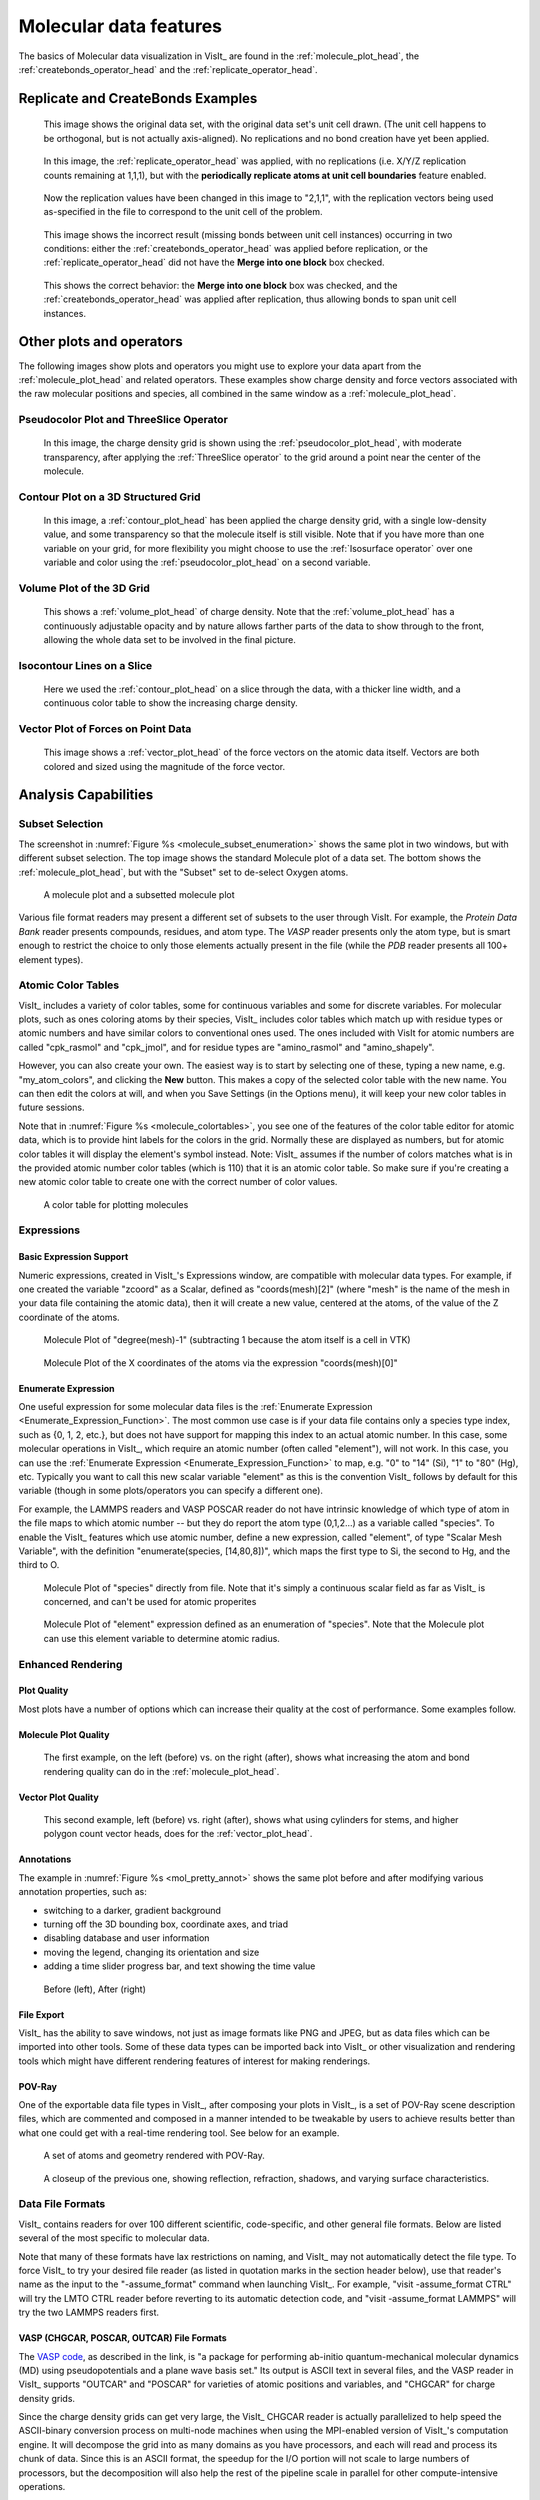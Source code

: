 .. _moleculardatafeatures_head:

Molecular data features
~~~~~~~~~~~~~~~~~~~~~~~
The basics of Molecular data visualization in VisIt_ are found in the :ref:`molecule_plot_head`, the :ref:`createbonds_operator_head` and the :ref:`replicate_operator_head`.

Replicate and CreateBonds Examples
""""""""""""""""""""""""""""""""""

.. _molecule_replicate_norep:

.. figure:: images/Molecule-replicate-norep.png
   :scale: 75%

   This image shows the original data set, with the original data set's unit cell drawn.
   (The unit cell happens to be orthogonal, but is not actually axis-aligned).
   No replications and no bond creation have yet been applied.


.. _molecule_replicate_boundaries:

.. figure:: images/Molecule-replicate-boundaries.png
   :scale: 75%

   In this image, the :ref:`replicate_operator_head` was applied, with no replications (i.e. X/Y/Z replication counts remaining at 1,1,1), but with the **periodically replicate atoms at unit cell boundaries** feature enabled.  


.. _molecule_replicate_2x:

.. figure:: images/Molecule-replicate-2x.png
   :scale: 75%

   Now the replication values have been changed in this image to "2,1,1", with the replication vectors being used as-specified in the file to correspond to the unit cell of the problem.

 
.. _molecule_replicate_wrongbonds:

.. figure:: images/Molecule-replicate-wrongbonds.png
   :scale: 75%

   This image shows the incorrect result (missing bonds between unit cell instances) occurring in two conditions: either the :ref:`createbonds_operator_head` was applied before replication, or the :ref:`replicate_operator_head` did not have the **Merge into one block** box checked.


.. _molecule_replicate_rightbonds:

.. figure:: images/Molecule-replicate-rightbonds.png
   :scale: 75%

   This shows the correct behavior: the **Merge into one block** box was checked, and the :ref:`createbonds_operator_head` was applied after replication, thus allowing bonds to span unit cell instances.


Other plots and operators
"""""""""""""""""""""""""

The following images show plots and operators you might use to explore your data apart from the :ref:`molecule_plot_head` and related operators.
These examples show charge density and force vectors associated with the raw molecular positions and species, all combined in the same window as a :ref:`molecule_plot_head`. 

Pseudocolor Plot and ThreeSlice Operator
''''''''''''''''''''''''''''''''''''''''

.. _mol_plot_pc_charge_threeslice:

.. figure:: images/Mol_plot_and_pc_charge_threesliceb.png
   :scale: 60%

   In this image, the charge density grid is shown using the :ref:`pseudocolor_plot_head`, with moderate transparency, after applying the :ref:`ThreeSlice operator` to the grid around a point near the center of the molecule. 


Contour Plot on a 3D Structured Grid
''''''''''''''''''''''''''''''''''''

.. _mol_plot_charge_isosurf:

.. figure:: images/Mol_plot_and_charge_isosurf.png
   :scale: 60%

   In this image,  a :ref:`contour_plot_head` has been applied the charge density grid, with a single low-density value, and some transparency so that the molecule itself is still visible. Note that if you have more than one variable on your grid, for more flexibility you might choose to use the :ref:`Isosurface operator` over one variable and color using the :ref:`pseudocolor_plot_head` on a second variable.


Volume Plot of the 3D Grid
''''''''''''''''''''''''''

.. _mol_plot_vol_charge:

.. figure:: images/Mol_plot_and_vol_charge.png
   :scale: 60%

   This shows a :ref:`volume_plot_head` of charge density. Note that the :ref:`volume_plot_head` has a continuously adjustable opacity and by nature allows farther parts of the data to show through to the front, allowing the whole data set to be involved in the final picture. 


Isocontour Lines on a Slice
'''''''''''''''''''''''''''

.. _mol_plot_charge_iso_slice:

.. figure:: images/Mol_plot_and_charge_iso_slice.png
   :scale: 60%

   Here we used the :ref:`contour_plot_head` on a slice through the data, with a thicker line width, and a continuous color table to show the increasing charge density.


Vector Plot of Forces on Point Data
'''''''''''''''''''''''''''''''''''

.. _mol_plot_vectors:

.. figure:: images/Mol_plot_and_vectors.png
   :scale: 60%

   This image shows a :ref:`vector_plot_head` of the force vectors on the atomic data itself. Vectors are both colored and sized using the magnitude of the force vector. 


Analysis Capabilities
"""""""""""""""""""""

Subset Selection
''''''''''''''''
The screenshot in :numref:`Figure %s <molecule_subset_enumeration>` shows the same plot in two windows, but with different subset selection.
The top image shows the standard Molecule plot of a data set.
The bottom shows the :ref:`molecule_plot_head`, but with the "Subset" set to de-select Oxygen atoms.

.. _molecule_subset_enumeration:

.. figure:: images/Molecule_subset_enumeration.png
   :scale: 75%

   A molecule plot and a subsetted molecule plot

Various file format readers may present a different set of subsets to the user through VisIt.
For example, the *Protein Data Bank* reader presents compounds, residues, and atom type. 
The *VASP* reader presents only the atom type, but is smart enough to restrict the choice to only those elements actually present in the file (while the *PDB* reader presents all 100+ element types). 


Atomic Color Tables
'''''''''''''''''''

VisIt_ includes a variety of color tables, some for continuous variables and some for discrete variables.
For molecular plots, such as ones coloring atoms by their species, VisIt_ includes color tables which match up with residue types or atomic numbers and have similar colors to conventional ones used.
The ones included with VisIt for atomic numbers are called "cpk_rasmol" and "cpk_jmol", and for residue types are "amino_rasmol" and "amino_shapely".

However, you can also create your own.
The easiest way is to start by selecting one of these, typing a new name, e.g. "my_atom_colors", and clicking the **New** button.
This makes a copy of the selected color table with the new name.
You can then edit the colors at will, and when you Save Settings (in the Options menu), it will keep your new color tables in future sessions.

Note that in :numref:`Figure %s <molecule_colortables>`, you see one of the features of the color table editor for atomic data, which is to provide hint labels for the colors in the grid.
Normally these are displayed as numbers, but for atomic color tables it will display the element's symbol instead. 
Note: VisIt_ assumes if the number of colors matches what is in the provided atomic number color tables (which is 110) that it is an atomic color table.
So make sure if you're creating a new atomic color table to create one with the correct number of color values. 

.. _molecule_colortables:

.. figure:: images/Molecule-colortables.png
   :scale: 75%

   A color table for plotting molecules

Expressions
'''''''''''

Basic Expression Support
^^^^^^^^^^^^^^^^^^^^^^^^

Numeric expressions, created in VisIt_'s Expressions window, are compatible with molecular data types.
For example, if one created the variable "zcoord" as a Scalar, defined as "coords(mesh)[2]" (where "mesh" is the name of the mesh in your data file containing the atomic data), then it will create a new value, centered at the atoms, of the value of the Z coordinate of the atoms. 

.. _Mol_expr_degree:

.. figure:: images/Mol_expr_degree.png
   :scale: 60%

   Molecule Plot of "degree(mesh)-1" (subtracting 1 because the atom itself is a cell in VTK)

.. _Mol_expr_xcoord:

.. figure:: images/Mol_expr_xcoord.png
   :scale: 60%

   Molecule Plot of the X coordinates of the atoms via the expression "coords(mesh)[0]"


Enumerate Expression
^^^^^^^^^^^^^^^^^^^^

One useful expression for some molecular data files is the :ref:`Enumerate Expression <Enumerate_Expression_Function>`.
The most common use case is if your data file contains only a species type index, such as {0, 1, 2, etc.}, but does not have support for mapping this index to an actual atomic number.
In this case, some molecular operations in VisIt_, which require an atomic number (often called "element"), will not work.
In this case, you can use the :ref:`Enumerate Expression <Enumerate_Expression_Function>` to map, e.g. "0" to "14" (Si), "1" to "80" (Hg), etc.
Typically you want to call this new scalar variable "element" as this is the convention VisIt_ follows by default for this variable (though in some plots/operators you can specify a different one).

For example, the LAMMPS readers and VASP POSCAR reader do not have intrinsic knowledge of which type of atom in the file maps to which atomic number -- but they do report the atom type (0,1,2...) as a variable called "species".
To enable the VisIt_ features which use atomic number, define a new expression, called "element", of type "Scalar Mesh Variable", with the definition "enumerate(species, [14,80,8])", which maps the first type to Si, the second to Hg, and the third to O. 

.. _Mol_enum_species:

.. figure:: images/Mol_enum_species.png
   :scale: 60%

   Molecule Plot of "species" directly from file.
   Note that it's simply a continuous scalar field as far as VisIt_ is concerned, and can't be used for atomic properites 

.. _Mol_enum_element:

.. figure:: images/Mol_enum_element.png
   :scale: 60%

   Molecule Plot of "element" expression defined as an enumeration of "species".
   Note that the Molecule plot can use this element variable to determine atomic radius. 


Enhanced Rendering
''''''''''''''''''

Plot Quality
^^^^^^^^^^^^

Most plots have a number of options which can increase their quality at the cost of performance. Some examples follow.

Molecule Plot Quality
^^^^^^^^^^^^^^^^^^^^^
.. _mol_pretty_molplot:

.. figure:: images/Mol_pretty_molplot.png
   :scale: 60%

   The first example, on the left (before) vs. on the right (after), shows what increasing the atom and bond rendering quality can do in the :ref:`molecule_plot_head`. 

Vector Plot Quality
^^^^^^^^^^^^^^^^^^^
.. _mol_pretty_vecplot:

.. figure:: images/Mol_pretty_vecplot.png
   :scale: 60%

   This second example, left (before) vs. right (after), shows what using cylinders for stems, and higher polygon count vector heads, does for the :ref:`vector_plot_head`. 

Annotations
^^^^^^^^^^^
The example in :numref:`Figure %s <mol_pretty_annot>` shows the same plot before and after modifying various annotation properties, such as:

*    switching to a darker, gradient background
*    turning off the 3D bounding box, coordinate axes, and triad
*    disabling database and user information
*    moving the legend, changing its orientation and size
*    adding a time slider progress bar, and text showing the time value 


.. _mol_pretty_annot:

.. figure:: images/Mol_pretty_annot.png
   :scale: 60%

   Before (left), After (right)

File Export
^^^^^^^^^^^

VisIt_ has the ability to save windows, not just as image formats like PNG and JPEG, but as data files which can be imported into other tools.
Some of these data types can be imported back into VisIt_ or other visualization and rendering tools which might have different rendering features of interest for making renderings. 

POV-Ray
^^^^^^^

One of the exportable data file types in VisIt_, after composing your plots in VisIt_, is a set of POV-Ray scene description files, which are commented and composed in a manner intended to be tweakable by users to achieve results better than what one could get with a real-time rendering tool.
See below for an example.

.. _mol_povray_supercond_small:

.. figure:: images/Mol_povray_supercond_small.png
   :scale: 60%

   A set of atoms and geometry rendered with POV-Ray.

.. _mol_povray_supercond_closeup:

.. figure:: images/Mol_povray_supercond_closeup.png
   :scale: 60%

   A closeup of the previous one, showing reflection, refraction, shadows, and varying surface characteristics. 


Data File Formats
'''''''''''''''''

VisIt_ contains readers for over 100 different scientific, code-specific, and other general file formats.
Below are listed several of the most specific to molecular data.

Note that many of these formats have lax restrictions on naming, and VisIt_ may not automatically detect the file type.
To force VisIt_ to try your desired file reader (as listed in quotation marks in the section header below), use that reader's name as the input to the "-assume_format" command when launching VisIt_.
For example, "visit -assume_format CTRL" will try the LMTO CTRL reader before reverting to its automatic detection code, and "visit -assume_format LAMMPS" will try the two LAMMPS readers first.

VASP (CHGCAR, POSCAR, OUTCAR) File Formats
^^^^^^^^^^^^^^^^^^^^^^^^^^^^^^^^^^^^^^^^^^

The `VASP code <http://cms.mpi.univie.ac.at/vasp/>`_, as described in the link, is "a package for performing ab-initio quantum-mechanical molecular dynamics (MD) using pseudopotentials and a plane wave basis set."
Its output is ASCII text in several files, and the VASP reader in VisIt_ supports "OUTCAR" and "POSCAR" for varieties of atomic positions and variables, and "CHGCAR" for charge density grids.

Since the charge density grids can get very large, the VisIt_ CHGCAR reader is actually parallelized to help speed the ASCII-binary conversion process on multi-node machines when using the MPI-enabled version of VisIt_'s computation engine.
It will decompose the grid into as many domains as you have processors, and each will read and process its chunk of data.
Since this is an ASCII format, the speedup for the I/O portion will not scale to large numbers of processors, but the decomposition will also help the rest of the pipeline scale in parallel for other compute-intensive operations.

LAMMPS (input structure and output dump) File Formats
^^^^^^^^^^^^^^^^^^^^^^^^^^^^^^^^^^^^^^^^^^^^^^^^^^^^^

`LAMMPS <http://lammps.sandia.gov/>`_ is the "Large-scale Atomic/Molecular Massively Parallel Simulator". 
The VisIt_ LAMMPS reader supports two flavors of data files used with LAMMPS.

The first is the output dump file in Atom style, usually ending in ".dump". 
Here's a small example of that format with three variables per atom (the final three columns):

::

  ITEM: TIMESTEP
  1500
  ITEM: NUMBER OF ATOMS
  5
  ITEM: BOX BOUNDS
  0.0 2.0
  0.0 3.0
  0.0 2.5
  ITEM: ATOMS
  2 1  0.0 0.0 1.0  0 0 0
  4 1  2.0 3.0 2.5  0 0 0
  1 2  1.4 0.7 0.0  0 3 1
  3 2  0.3 1.0 0.5  0 1 7
  5 2  1.7 2.0 0.2  0 7 7

In this example, the second and fourth atoms are of the first species type, and the first, third, and fifth are of a second species.
So you'll need to create an enumerate expression to create the atomic numbers needed for various molecular operations.
For example, create a variable called "element", of type Scalar Mesh Variable, and define it as "enumerate(species, [1, 8])" -- this maps the first species to hydrogen, and the second to oxygen.

Note that the LAMMPS Atom-style dump has changed: the ITEM line with ATOMS now specifies the columns which were be written out.
To continue supporting the old atom-style dump format, the reader assumes a format string of "id type x y z" (i.e. unscaled atom coordinates) if the line only contains the word "ATOM" with no format specified.
The new default is "id type xs ys zs" (scaled atom coordinates) for the updated format.
See the LAMMPS documentation of the "dump" command for details.

The second format is the input format used for the LAMMPS "read_data" command.
Its file extension is not standardized, but can sometimes be ".eam", ".meam", and ".rigid".

::

  Position data on strange chemical

       5       atoms
       2       atom types
       0.0 2.0     xlo xhi
       0.0 3.0     ylo yhi
       0.0 2.5     zlo zhi

  Atoms

   2    1      0.0           0.0           1.0
   4    1      2.0           3.0           2.5
   1    2      1.4           0.7           0.0
   3    2      0.3           1.0           0.5
   5    2      1.7           2.0           0.2

(As an aside, note that there is a "proper" EAM file containing pair potentials. Though the "EAM" refers to the embedded atom potential method in both usages, these are different files.)


The ProteinDataBank (.pdb) File Format
^^^^^^^^^^^^^^^^^^^^^^^^^^^^^^^^^^^^^^

The `Protein Data Bank (PDB) archive <http://www.rcsb.org/>`_ contains molecular files in a standard ASCII format.
The format, however, is used for a wide range of molecular data, not just proteins. 
See the `docs <http://www.wwpdb.org/docs.html>`_ for a full description of the file format.
The PDB reader supports ATOM, HETATM, HETNAM, MODEL/ENDMDL, TITLE, SOURCE, CONECT, and COMPND directives.

This is a simple example of a 2-compound, 4-element type data file with a single model.

::

  COMPND    First
  ATOM      1  N   TYR A   1      27.557 -46.589  10.074  1.00  0.00           N  
  ATOM      2  H   TYR A   1      28.603 -46.872   9.068  1.00  0.00           H  
  COMPND    Second
  ATOM      3  C   TYR A   1      29.675 -45.772   8.980  1.00  0.00           C  
  ATOM      4  O   TYR A   1      30.403 -45.678   7.992  1.00  0.00           O

The XYZ File Format
^^^^^^^^^^^^^^^^^^^

The .xyz file format is a simple ASCII format used for describing atom positions, species, possibly variables, and possibly with multiple time steps.
Here's a simple example file:

::

  ``   3
  Some file comment
  H      22.3844     2.0352     0.0000
  O      18.4512     3.5123     0.0000
  Cu     14.2455     6.1056     7.3436``



Note that the first line lists the number of atoms, the second is a comment (or blank), and the third starts the data.
In each data line, there is the element name, then the X, Y, and Z coordinates. 
Note that you may have several variables after the Z coordinate -- VisIt_ will allow up to 6 extra variables.
Below is an example with three extra variables, which will be called "var0" through "var2" inside VisIt_, and can be combined into vectors or included in any other plotting or analysis operation VisIt_ supports.

::

   3

   H      22.3844     2.0352     0.0000     7   7.8    8
   O      18.4512     3.5123     0.0000    12   1.6    9
   Cu     14.2455     6.1056     7.3436    10   1.4   10

To support multiple timesteps in a single file, simply concatenate each timestep at the end of the previous one, with no blank lines or other separators. 
The VisIt_ XYZ reader also supports atomic numbers instead of element symbols in the first column and also supports the rather dissimilar CrystalMaker flavor of .xyz file (which we don't describe here).

Wikipedia has a page on the `XYZ format <http://en.wikipedia.org/wiki/XYZ_file_format>`_, though it does not mention the possibility of extra variables or multiple timesteps, both of which are supported by VisIt_.

The LMTO CTRL File Format
^^^^^^^^^^^^^^^^^^^^^^^^^

The CTRL file is a format used by the `STUTTGART TB-LMTO program <http://www.fkf.mpg.de/andersen/LMTODOC/LMTODOC.html>`_.
LMTO is the linear muffin-tin orbital method used in density functional theory (DFT). 
This CTRL reader supports the STRUC, CLASS, SITE, ALAT, and PLAT file categories.
(See `this page <http://www.fkf.mpg.de/andersen/LMTODOC/node15.html>`_ for more details.)

Using the VTK File Format for Molecular Data
^^^^^^^^^^^^^^^^^^^^^^^^^^^^^^^^^^^^^^^^^^^^

The VTK file format is well-understood by VisIt, as it is the underlying low-level data model for many of its internal data types.
The VTK structure best used for molecular data is that of a "vtkPolyData" type, where the vertices are the atoms, lines are the bonds (if desired), and fields on the atoms are point data fields.
An example of an approximate of a water molecule in the ASCII VTK file format is shown below:

::

  # vtk DataFile Version 3.0
  vtk output
  ASCII
  DATASET POLYDATA

  POINTS 3 float
  1.0 0.5 1.5
  0.2 0.1 0.8
  0.4 0.2 2.3

  LINES 2 6
  2 0 1
  2 0 2

  VERTICES 3 6
  1 0 
  1 1 
  1 2 

  POINT_DATA 3
  SCALARS element float
  LOOKUP_TABLE default
  8 1 1
  SCALARS somefield float
  LOOKUP_TABLE default
  0.687 0.262 0.185

If you have no bonds in the file, or would prefer to use the :ref:`createbonds_operator_head` to generate them inside VisIt_, simply drop the three lines of text in the "LINES" section of the file.
For more detailed information about the VTK formats, see http://www.vtk.org/VTK/img/file-formats.pdf.
Note that what are called the "Legacy" formats are both simpler and may be more widely supported than the more recent, and complex, XML formats


Acknowledgements
^^^^^^^^^^^^^^^^

This work was supported in part by the Department of Energy (DOE) Office of Basic Energy Sciences (BES), through the Center for Nanophase Materials Sciences (CNMS) and Oak Ridge National Laboratory (ORNL), as well as the Advanced Simulation and Computing (ASC) Program through Lawrence Livermore National Laboratory (LLNL). 
